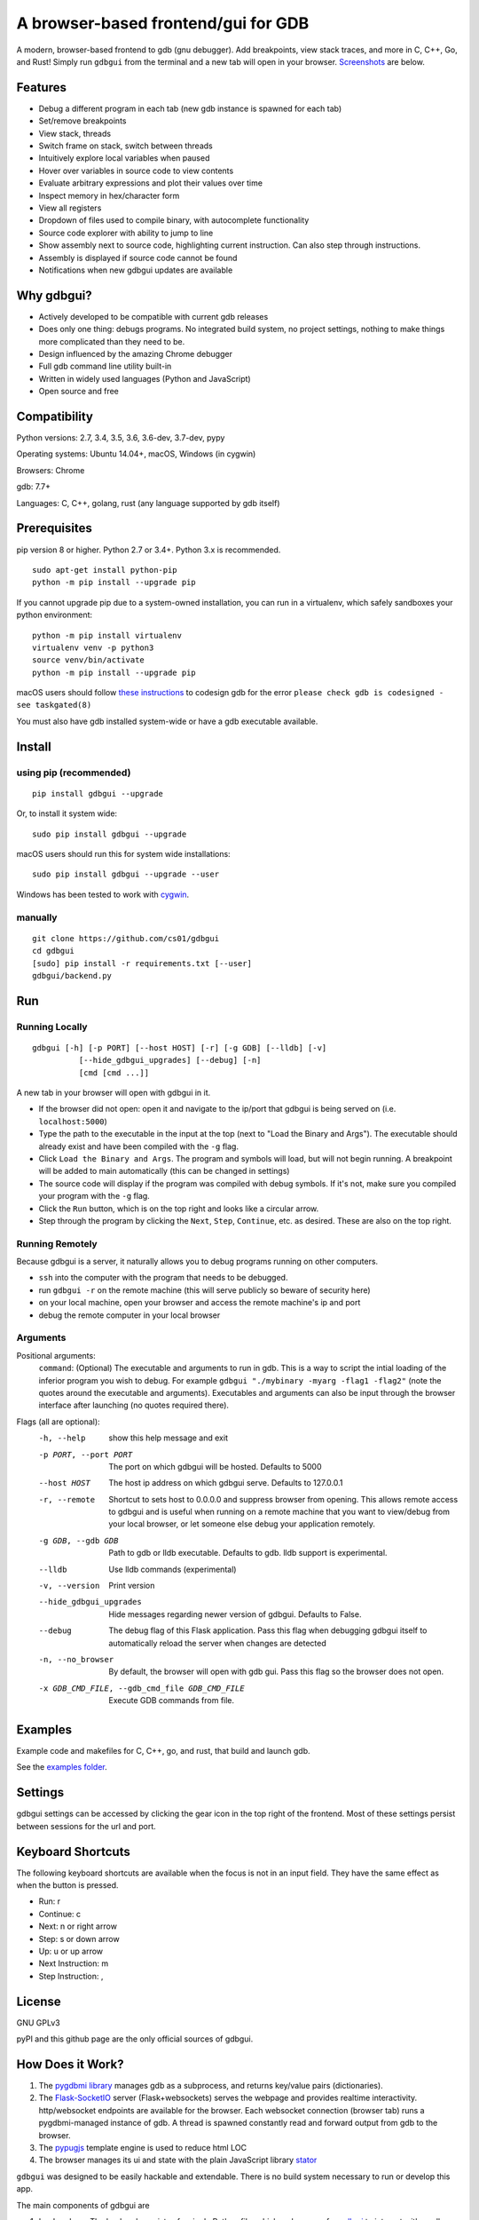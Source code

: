 A browser-based frontend/gui for GDB
====================================

.. figure:: https://github.com/cs01/gdbgui/raw/master/screenshots/gdbgui.png
   :alt: gdbgui

.. image:: https://travis-ci.org/cs01/gdbgui.svg?branch=master
  :target: https://travis-ci.org/cs01/gdbgui

.. image:: https://img.shields.io/badge/pypi-0.7.8.2-blue.svg
  :target: https://pypi.python.org/pypi/gdbgui/

.. image:: https://img.shields.io/badge/python-2.7,3.4,3.5,3.6,pypy-blue.svg
  :target: https://pypi.python.org/pypi/gdbgui/


A modern, browser-based frontend to gdb (gnu debugger). Add breakpoints, view stack traces, and more in C, C++, Go, and Rust! Simply run ``gdbgui`` from the terminal and a new tab will open in your browser. `Screenshots <https://github.com/cs01/gdbgui#screenshots>`_ are below.


Features
--------
- Debug a different program in each tab (new gdb instance is spawned for each tab)
- Set/remove breakpoints
- View stack, threads
- Switch frame on stack, switch between threads
- Intuitively explore local variables when paused
- Hover over variables in source code to view contents
- Evaluate arbitrary expressions and plot their values over time
- Inspect memory in hex/character form
- View all registers
- Dropdown of files used to compile binary, with autocomplete functionality
- Source code explorer with ability to jump to line
- Show assembly next to source code, highlighting current instruction. Can also step through instructions.
- Assembly is displayed if source code cannot be found
- Notifications when new gdbgui updates are available

Why gdbgui?
-----------
- Actively developed to be compatible with current gdb releases
- Does only one thing: debugs programs. No integrated build system, no project settings, nothing to make things more complicated than they need to be.
- Design influenced by the amazing Chrome debugger
- Full gdb command line utility built-in
- Written in widely used languages (Python and JavaScript)
- Open source and free

Compatibility
-------------

Python versions: 2.7, 3.4, 3.5, 3.6, 3.6-dev, 3.7-dev, pypy

Operating systems: Ubuntu 14.04+, macOS, Windows (in cygwin)

Browsers: Chrome

gdb: 7.7+

Languages: C, C++, golang, rust (any language supported by gdb itself)

Prerequisites
---------------
pip version 8 or higher. Python 2.7 or 3.4+. Python 3.x is recommended.

::

    sudo apt-get install python-pip
    python -m pip install --upgrade pip

If you cannot upgrade pip due to a system-owned installation, you can run in a virtualenv, which safely sandboxes your python environment:

::

    python -m pip install virtualenv
    virtualenv venv -p python3
    source venv/bin/activate
    python -m pip install --upgrade pip

macOS users should follow `these instructions <https://gcc.gnu.org/onlinedocs/gnat_ugn/Codesigning-the-Debugger.html>`__  to codesign gdb for the error ``please check gdb is codesigned - see taskgated(8)``

You must also have gdb installed system-wide or have a gdb executable available.


Install
-------

using pip (recommended)
~~~~~~~~~~~~~~~~~~~~~~~

::

    pip install gdbgui --upgrade

Or, to install it system wide:

::

    sudo pip install gdbgui --upgrade

macOS users should run this for system wide installations:

::

    sudo pip install gdbgui --upgrade --user

Windows has been tested to work with `cygwin <https://cygwin.com/install.html>`_.

manually
~~~~~~~~

::

    git clone https://github.com/cs01/gdbgui
    cd gdbgui
    [sudo] pip install -r requirements.txt [--user]
    gdbgui/backend.py

Run
---

Running Locally
~~~~~~~~~~~~~~~~
::

    gdbgui [-h] [-p PORT] [--host HOST] [-r] [-g GDB] [--lldb] [-v]
              [--hide_gdbgui_upgrades] [--debug] [-n]
              [cmd [cmd ...]]

A new tab in your browser will open with gdbgui in it.

- If the browser did not open: open it and navigate to the ip/port that gdbgui is being served on (i.e. ``localhost:5000``)
- Type the path to the executable in the input at the top (next to "Load the Binary and Args"). The executable should already exist and have been compiled with the ``-g`` flag.
- Click ``Load the Binary and Args``. The program and symbols will load, but will not begin running. A breakpoint will be added to main automatically (this can be changed in settings)
- The source code will display if the program was compiled with debug symbols. If it's not, make sure you compiled your program with the ``-g`` flag.
- Click the ``Run`` button, which is on the top right and looks like a circular arrow.
- Step through the program by clicking the ``Next``, ``Step``, ``Continue``, etc. as desired. These are also on the top right.

Running Remotely
~~~~~~~~~~~~~~~~
Because gdbgui is a server, it naturally allows you to debug programs running on other computers.

- ``ssh`` into the computer with the program that needs to be debugged.
- run ``gdbgui -r`` on the remote machine (this will serve publicly so beware of security here)
- on your local machine, open your browser and access the remote machine's ip and port
- debug the remote computer in your local browser

Arguments
~~~~~~~~~
Positional arguments:
  ``command``: (Optional) The executable and arguments to run in gdb. This is a way to script the intial loading of the inferior program you wish to debug. For example ``gdbgui "./mybinary -myarg -flag1 -flag2"`` (note the quotes around the executable and arguments). Executables and arguments can also be input through the browser interface after launching (no quotes required there).

Flags (all are optional):
  -h, --help            show this help message and exit
  -p PORT, --port PORT  The port on which gdbgui will be hosted. Defaults to
                        5000
  --host HOST           The host ip address on which gdbgui serve. Defaults to
                        127.0.0.1
  -r, --remote          Shortcut to sets host to 0.0.0.0 and suppress browser
                        from opening. This allows remote access to gdbgui and
                        is useful when running on a remote machine that you
                        want to view/debug from your local browser, or let
                        someone else debug your application remotely.
  -g GDB, --gdb GDB     Path to gdb or lldb executable. Defaults to gdb. lldb
                        support is experimental.
  --lldb                Use lldb commands (experimental)
  -v, --version         Print version
  --hide_gdbgui_upgrades
                        Hide messages regarding newer version of gdbgui.
                        Defaults to False.
  --debug               The debug flag of this Flask application. Pass this
                        flag when debugging gdbgui itself to automatically
                        reload the server when changes are detected
  -n, --no_browser      By default, the browser will open with gdb gui. Pass
                        this flag so the browser does not open.
  -x GDB_CMD_FILE, --gdb_cmd_file GDB_CMD_FILE
                        Execute GDB commands from file.

Examples
--------
Example code and makefiles for C, C++, go, and rust, that build and launch gdb.

See the `examples folder <https://github.com/cs01/gdbgui/tree/master/examples>`_.

Settings
--------
gdbgui settings can be accessed by clicking the gear icon in the top right of the frontend. Most of these settings persist between sessions for the url and port.

Keyboard Shortcuts
------------------
The following keyboard shortcuts are available when the focus is not in an input field. They have the same effect as when the button is pressed.

- Run: r
- Continue: c
- Next: n or right arrow
- Step: s or down arrow
- Up: u or up arrow
- Next Instruction: m
- Step Instruction: ,

License
-------
GNU GPLv3

pyPI and this github page are the only official sources of gdbgui.

How Does it Work?
-----------------
1. The `pygdbmi library <https://github.com/cs01/pygdbmi>`__ manages gdb as a subprocess, and returns key/value pairs (dictionaries).
2. The `Flask-SocketIO <https://flask-socketio.readthedocs.io/en/latest/>`__ server (Flask+websockets) serves the webpage and provides realtime interactivity.  http/websocket endpoints are available for the browser. Each websocket connection (browser tab) runs a pygdbmi-managed instance of gdb. A thread is spawned constantly read and forward output from gdb to the browser.
3. The `pypugjs <https://github.com/matannoam/pypugjs>`__ template engine is used to reduce html LOC
4. The browser manages its ui and state with the plain JavaScript library `stator <https://github.com/cs01/stator>`__

``gdbgui`` was designed to be easily hackable and extendable. There is
no build system necessary to run or develop this app.

The main components of gdbgui are

1. ``backend.py``: The backend consists of a single Python file, which
   makes use of `pygdbmi <https://github.com/cs01/pygdbmi>`__ to
   interact with a gdb subprocess, and
   `Flask <http://flask.pocoo.org/>`__ to set up url routing, websockets,
   and http responses.

2. ``gdbgui.pug``: HTML file that defines the frontend

3. ``gdbgui.js``: The majority of the application is contained in this file. It dynamically updates the page, and maintains gdb state. It sends AJAX requests and uses websockets to interact with gdb through the server, then gets the response and updates the DOM as necessary.

4. ``gdbgui.css``: css stylesheet


Screenshots
-----------
Enter the binary and args just as you'd call them on the command line. Binary is restored when gdbgui is opened at a later time.

.. image:: https://github.com/cs01/gdbgui/raw/master/screenshots/load_binary_and_args.png
  :target: https://github.com/cs01/gdbgui/raw/master/screenshots/load_binary_and_args.png

Intuitive control of your program. From left to right: Run, Continue, Next, Step, Return, Next Instruction, Step Instruction, send interrupt signal (SIGINT) to inferior process.

.. image:: https://github.com/cs01/gdbgui/raw/master/screenshots/controls.png
  :target: https://github.com/cs01/gdbgui/raw/master/screenshots/controls.png

Stack/Threads
-------------------------
View all threads, the full stack on the active thread, the current frame on inactive threads. Switch between frames on the stack, or threads by pointing and clicking.

.. image:: https://github.com/cs01/gdbgui/raw/master/screenshots/stack_and_threads.png
  :target: https://github.com/cs01/gdbgui/raw/master/screenshots/stack_and_threads.png

Source Code
-----------
View source, assembly, add breakpoints. All symbols used to compile the target are listed in a dropdown above the source code viewer, and have autocompletion capabilities.

.. image:: https://github.com/cs01/gdbgui/raw/master/screenshots/source.png
  :target: https://github.com/cs01/gdbgui/raw/master/screenshots/source.png

With assembly. Note the bold line is the current instruction that gdb is stopped on.

.. image:: https://github.com/cs01/gdbgui/raw/master/screenshots/source_with_assembly.png
  :target: https://github.com/cs01/gdbgui/raw/master/screenshots/source_with_assembly.png


Variables and Expressions
-------------------------

All local variables are automatically displayed, and are clickable to explore their fields.

.. image:: https://github.com/cs01/gdbgui/raw/master/screenshots/locals.png
  :target: https://github.com/cs01/gdbgui/raw/master/screenshots/locals.png

Hover over a variable and explore it, just like in the Chrome debugger.

.. image:: https://github.com/cs01/gdbgui/raw/master/screenshots/hover.png
  :target: https://github.com/cs01/gdbgui/raw/master/screenshots/hover.png


Arbitrary expressions can be evaluated as well.

.. image:: https://github.com/cs01/gdbgui/raw/master/screenshots/expressions.png
  :target: https://github.com/cs01/gdbgui/raw/master/screenshots/expressions.png

Expressions record their previous values, and can be displayed in an x/y plot.

.. image:: https://github.com/cs01/gdbgui/raw/master/screenshots/plots.png
  :target: https://github.com/cs01/gdbgui/raw/master/screenshots/plots.png



Memory Viewer
-------------
All hex addresses are automatically converted to clickable links to explore memory. Length of memory is configurable. In this case 16 bytes are displayed per row.

.. image:: https://github.com/cs01/gdbgui/raw/master/screenshots/memory.png
  :target: https://github.com/cs01/gdbgui/raw/master/screenshots/memory.png


Registers
---------
View all registers. If a register was updated it is highlighted in yellow.

.. image:: https://github.com/cs01/gdbgui/raw/master/screenshots/registers.png
  :target: https://github.com/cs01/gdbgui/raw/master/screenshots/registers.png


gdb console
-----------
Read gdb output, and write to the gdb subprocess as desired. Don't let any gdb commandline skills you've developed go to waste.

.. image:: https://github.com/cs01/gdbgui/raw/master/screenshots/console.png
  :target: https://github.com/cs01/gdbgui/raw/master/screenshots/console.png


gdbgui at launch:

.. image:: https://github.com/cs01/gdbgui/raw/master/screenshots/ready.png
  :target: https://github.com/cs01/gdbgui/raw/master/screenshots/ready.png

Contributing
------------

See `CONTRIBUTING <https://github.com/cs01/gdbgui/blob/master/CONTRIBUTING.md>`_

Contact
-------
grassfedcode@gmail.com
